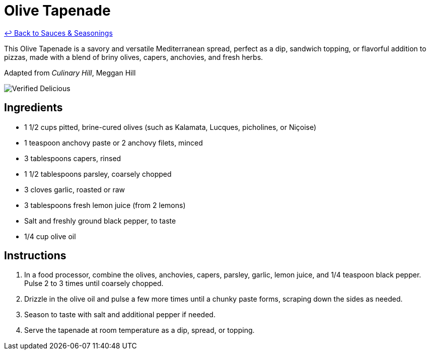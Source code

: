 = Olive Tapenade

link:./README.md[&larrhk; Back to Sauces &amp; Seasonings]

This Olive Tapenade is a savory and versatile Mediterranean spread, perfect as a dip, sandwich topping, or flavorful addition to pizzas, made with a blend of briny olives, capers, anchovies, and fresh herbs.

Adapted from _Culinary Hill_, Meggan Hill

image::https://badgen.net/badge/verified/delicious/228B22[Verified Delicious]

== Ingredients
* 1 1/2 cups pitted, brine-cured olives (such as Kalamata, Lucques, picholines, or Niçoise)
* 1 teaspoon anchovy paste or 2 anchovy filets, minced
* 3 tablespoons capers, rinsed
* 1 1/2 tablespoons parsley, coarsely chopped
* 3 cloves garlic, roasted or raw
* 3 tablespoons fresh lemon juice (from 2 lemons)
* Salt and freshly ground black pepper, to taste
* 1/4 cup olive oil

== Instructions
. In a food processor, combine the olives, anchovies, capers, parsley, garlic, lemon juice, and 1/4 teaspoon black pepper. Pulse 2 to 3 times until coarsely chopped.
. Drizzle in the olive oil and pulse a few more times until a chunky paste forms, scraping down the sides as needed.
. Season to taste with salt and additional pepper if needed.
. Serve the tapenade at room temperature as a dip, spread, or topping.